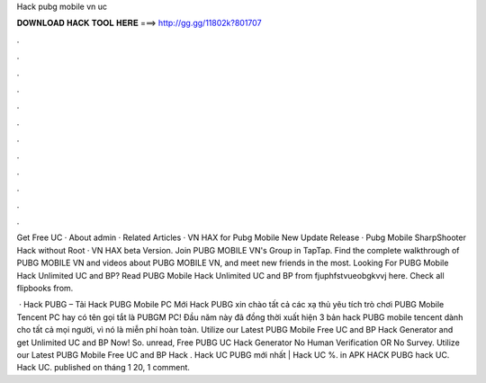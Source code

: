 Hack pubg mobile vn uc



𝐃𝐎𝐖𝐍𝐋𝐎𝐀𝐃 𝐇𝐀𝐂𝐊 𝐓𝐎𝐎𝐋 𝐇𝐄𝐑𝐄 ===> http://gg.gg/11802k?801707



.



.



.



.



.



.



.



.



.



.



.



.

Get Free UC · About admin · Related Articles · VN HAX for Pubg Mobile New Update Release · Pubg Mobile SharpShooter Hack without Root · VN HAX beta Version. Join PUBG MOBILE VN's Group in TapTap. Find the complete walkthrough of PUBG MOBILE VN and videos about PUBG MOBILE VN, and meet new friends in the most. Looking For PUBG Mobile Hack Unlimited UC and BP? Read PUBG Mobile Hack Unlimited UC and BP from fjuphfstvueobgkvvj here. Check all flipbooks from.

 · Hack PUBG – Tải Hack PUBG Mobile PC Mới Hack PUBG xin chào tất cả các xạ thủ yêu tích trò chơi PUBG Mobile Tencent PC hay có tên gọi tắt là PUBGM PC! Đầu năm này đã đồng thời xuất hiện 3 bản hack PUBG mobile tencent dành cho tất cả mọi người, vì nó là miễn phí hoàn toàn. Utilize our Latest PUBG Mobile Free UC and BP Hack Generator and get Unlimited UC and BP Now! So. unread, Free PUBG UC Hack Generator No Human Verification OR No Survey. Utilize our Latest PUBG Mobile Free UC and BP Hack . Hack UC PUBG mới nhất | Hack UC %. in APK HACK PUBG hack UC. Hack UC. published on tháng 1 20, 1 comment.
